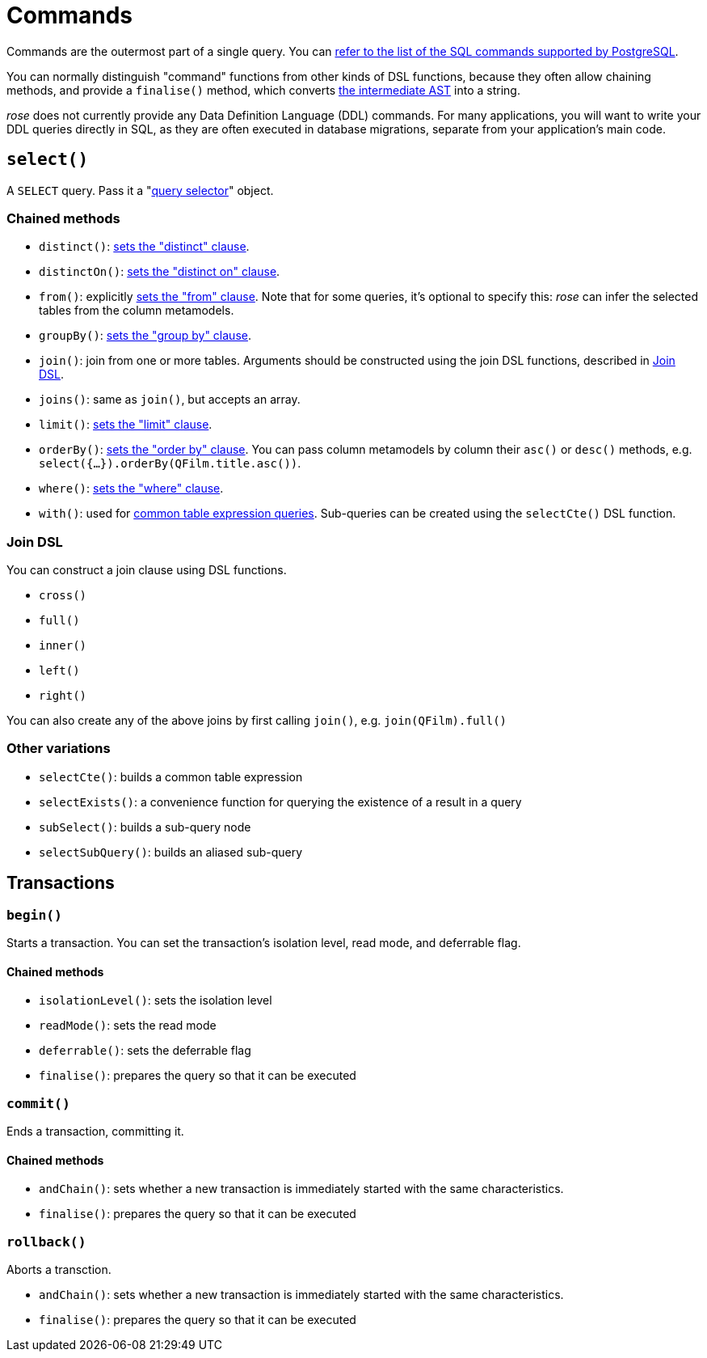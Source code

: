 = Commands

Commands are the outermost part of a single query. You can
https://www.postgresql.org/docs/current/sql-commands.html[refer to the list of the SQL commands supported by PostgreSQL].

You can normally distinguish "command" functions from other kinds of DSL functions, because they often allow chaining
methods, and provide a `finalise()` method, which converts xref:how-it-works.adoc[the intermediate AST] into a string.

_rose_ does not currently provide any Data Definition Language (DDL) commands. For many applications, you will want to
write your DDL queries directly in SQL, as they are often executed in database migrations, separate from your
application's main code.

== `select()`

A `SELECT` query. Pass it a "xref:query-selectors.adoc[query selector]" object.

=== Chained methods

- `distinct()`: https://www.postgresql.org/docs/current/sql-select.html#SQL-DISTINCT[sets the "distinct" clause].
- `distinctOn()`: https://www.postgresql.org/docs/current/sql-select.html#SQL-DISTINCT[sets the "distinct on" clause].
- `from()`: explicitly https://www.postgresql.org/docs/current/sql-select.html#SQL-FROM[sets the "from" clause].
   Note that for some queries, it's optional to specify this:  _rose_ can infer the selected tables from the column
   metamodels.
- `groupBy()`: https://www.postgresql.org/docs/current/sql-select.html#SQL-GROUPBY[sets the "group by" clause].
- `join()`: join from one or more tables. Arguments should be constructed using the join DSL functions, described in
  <<Join DSL>>.
- `joins()`: same as `join()`, but accepts an array.
- `limit()`: https://www.postgresql.org/docs/current/sql-select.html#SQL-LIMIT[sets the "limit" clause].
- `orderBy()`: https://www.postgresql.org/docs/current/sql-select.html#SQL-ORDERBY[sets the "order by" clause]. You can
  pass column metamodels by column their `asc()` or `desc()` methods, e.g. `select({...}).orderBy(QFilm.title.asc())`.
- `where()`: https://www.postgresql.org/docs/current/sql-select.html#SQL-WHERE[sets the "where" clause].
- `with()`: used for https://www.postgresql.org/docs/current/sql-select.html#SQL-WITH[common table expression queries].
   Sub-queries can be created using the `selectCte()` DSL function.

=== Join DSL

You can construct a join clause using DSL functions.

- `cross()`
- `full()`
- `inner()`
- `left()`
- `right()`

You can also create any of the above joins by first calling `join()`, e.g. `join(QFilm).full()`

=== Other variations

- `selectCte()`: builds a common table expression
- `selectExists()`: a convenience function for querying the existence of a result in a query
- `subSelect()`: builds a sub-query node
- `selectSubQuery()`: builds an aliased sub-query

== Transactions

=== `begin()`

Starts a transaction. You can set the transaction's isolation level, read mode, and deferrable flag.

==== Chained methods

- `isolationLevel()`: sets the isolation level
- `readMode()`: sets the read mode
- `deferrable()`: sets the deferrable flag
- `finalise()`: prepares the query so that it can be executed

=== `commit()`

Ends a transaction, committing it.

==== Chained methods

- `andChain()`: sets whether a new transaction is immediately started with the same characteristics.
- `finalise()`: prepares the query so that it can be executed

=== `rollback()`

Aborts a transction.

- `andChain()`: sets whether a new transaction is immediately started with the same characteristics.
- `finalise()`: prepares the query so that it can be executed
